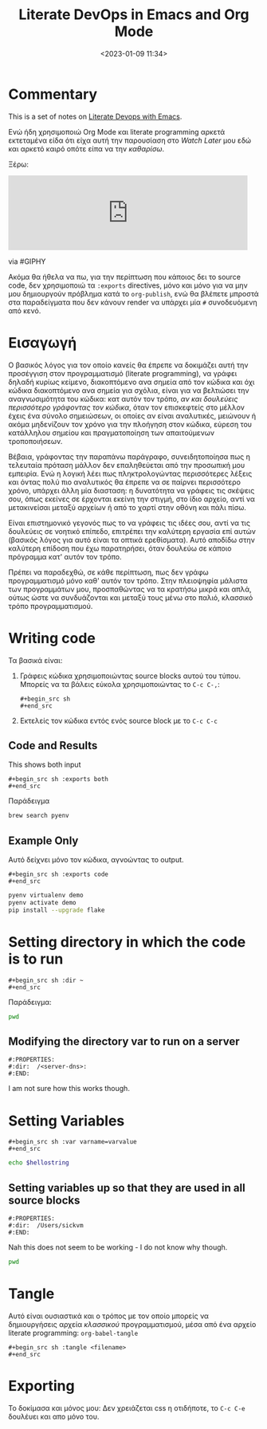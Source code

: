 #+TITLE: Literate DevOps in Emacs and Org Mode
#+DATE: <2023-01-09 11:34>
#+DESCRIPTION: 
#+FILETAGS: literateprogramming org


* Commentary
This is a set of notes on [[https://www.youtube.com/watch?v=dljNabciEGg&list=WL&index=119&ab_channel=HowardAbrams][Literate Devops with Emacs]].

Ενώ ήδη χρησιμοποιώ Org Mode και literate programming αρκετά εκτεταμένα είδα ότι
είχα αυτή την παρουσίαση στο /Watch Later/ μου εδώ και αρκετό καιρό οπότε είπα να
την /καθαρίσω/.

Ξέρω:
#+begin_export html
<iframe src="https://giphy.com/embed/qlKs0m0GxHN6ycbDmV" width="480"
#height="480" frameBorder="0" class="giphy-embed" allowFullScreen></iframe><p><a
#href="https://giphy.com/gifs/pudgypenguins-aintmuch-aintmuchmoons-honnestworkmoon-qlKs0m0GxHN6ycbDmV">via
#GIPHY</a></p>
#+end_export

Ακόμα θα ήθελα να πω, για την περίπτωση που κάποιος δει το source code, δεν
χρησιμοποιώ τα ~:exports~ directives, μόνο και μόνο για να μην μου δημιουργούν
πρόβλημα κατά το ~org-publish~, ενώ θα βλέπετε μπροστά στα παραδείγματα που δεν
κάνουν render να υπάρχει μία ~#~ συνοδευόμενη από κενό.

* Εισαγωγή
Ο βασικός λόγος για τον οποίο κανείς θα έπρεπε να δοκιμάζει αυτή την προσέγγιση
στον προγραμματισμό (literate programming), να γράφει δηλαδή κυρίως κείμενο,
διακοπτόμενο ανα σημεία από τον κώδικα και όχι κώδικα διακοπτόμενο ανα σημεία
για σχόλια, είναι για να βελτιώσει την αναγνωσιμότητα του κώδικα: κατ αυτόν τον
τρόπο, /αν και δουλεύεις περισσότερο γράφοντας τον κώδικα/, όταν τον επισκεφτείς
στο μέλλον έχεις ένα σύνολο σημειώσεων, οι οποίες αν είναι αναλυτικές, μειώνουν
ή ακόμα μηδενίζουν τον χρόνο για την πλοήγηση στον κώδικα, εύρεση του κατάλληλου
σημείου και πραγματοποίηση των απαιτούμενων τροποποιήσεων.


Βέβαια, γράφοντας την παραπάνω παράγραφο, συνειδητοποίησα πως η τελευταία
πρόταση μάλλον δεν επαληθεύεται από την προσωπική μου εμπειρία. Ενώ η λογική
λέει πως πληκτρολογώντας περισσότερες λέξεις και όντας πολύ πιο αναλυτικός θα
έπρεπε να σε παίρνει περισσότερο χρόνο, υπάρχει άλλη μία διασταση: η δυνατότητα
να γράφεις τις σκέψεις σου, όπως εκείνες σε έρχονται εκείνη την στιγμή, στο ίδιο
αρχείο, αντί να μετακινείσαι μεταξύ αρχείων ή από το χαρτί στην οθόνη και πάλι
πίσω.

Είναι επιστημονικό γεγονός πως το να γράφεις τις ιδέες σου, αντί να τις
δουλεύεις σε νοητικό επίπεδο, επιτρέπει την καλύτερη εργασία επί αυτών (βασικός
λόγος για αυτό είναι τα οπτικά ερεθίσματα). Αυτό αποδίδω στην καλύτερη επίδοση
που έχω παρατηρήσει, όταν δουλεύω σε κάποιο πρόγραμμα κατ' αυτόν τον τρόπο.


Πρέπει να παραδεχθώ, σε κάθε περίπτωση, πως δεν γράφω προγραμματισμό μόνο καθ'
αυτόν τον τρόπο. Στην πλειοψηφία μάλιστα των προγραμμάτων μου, προσπαθώντας να
τα κρατήσω μικρά και απλά, ούτως ώστε να συνδυάζονται και μεταξύ τους μένω στο
παλιό, κλασσικό τρόπο προγραμματισμού.

* Writing code
Τα βασικά είναι:
1. Γράφεις κώδικα χρησιμοποιώντας source blocks αυτού του τύπου. Μπορείς να τα
   βάλεις εύκολα χρησιμοποιώντας το ~C-c C-,~:
    #+begin_example
    #+begin_src sh
    #+end_src
    #+end_example
2. Εκτελείς τον κώδικα εντός ενός source block με το ~C-c C-c~

** Code and Results
This shows both input 
#+begin_example
#+begin_src sh :exports both
#+end_src
#+end_example

Παράδειγμα
#+begin_src sh 
brew search pyenv
#+end_src

#+RESULTS:
| pyenv                   |
| pyenv-ccache            |
| pyenv-pip-migrate       |
| pyenv-virtualenv        |
| pyenv-virtualenvwrapper |
| pyenv-which-ext         |
| plenv                   |
| pipenv                  |


** Example Only
Αυτό δείχνει μόνο τον κώδικα, αγνοώντας το output.
#+begin_example
#+begin_src sh :exports code
#+end_src
#+end_example

#+begin_src sh 
pyenv virtualenv demo
pyenv activate demo
pip install --upgrade flake
#+end_src

* Setting directory in which the code is to run
#+begin_example
#+begin_src sh :dir ~
#+end_src
#+end_example

Παράδειγμα:
#+begin_src sh :dir ~
pwd 
#+end_src

#+RESULTS:
: /Users/sickvm

** Modifying the directory var to run on a server
#+begin_example
#:PROPERTIES:
#:dir:  /<server-dns>:
#:END:
#+end_example

I am not sure how this works though.

* Setting Variables
#+begin_example
#+begin_src sh :var varname=varvalue
#+end_src
#+end_example

#+begin_src sh :var hellostring="Hello World"
echo $hellostring
#+end_src

#+RESULTS:
: Hello World


** Setting variables up so that they are used in all source blocks
#+begin_example
#:PROPERTIES:
#:dir:  /Users/sickvm
#:END:
#+end_example

Nah this does not seem to be working - I do not know why though.
#+begin_src sh 
pwd
#+end_src

* Tangle
Αυτό είναι ουσιαστικά και ο τρόπος με τον οποίο μπορείς να δημιουργήσεις αρχεία
/κλασσικού/ προγραμματισμού, μέσα από ένα αρχείο literate programming:
~org-babel-tangle~

#+begin_example
#+begin_src sh :tangle <filename>
#+end_src
#+end_example

* Exporting
Το δοκίμασα και μόνος μου: Δεν χρειάζεται css η οτιδήποτε, το ~C-c C-e~ δουλέυει
και απο μόνο του.

